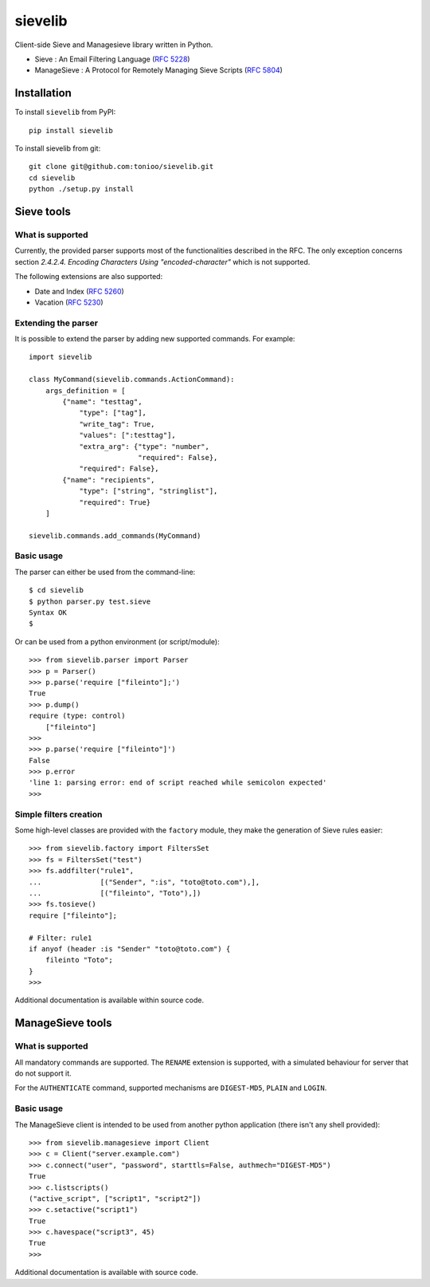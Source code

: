 sievelib
========

|travis| |codecov| |latest-version|

Client-side Sieve and Managesieve library written in Python.

* Sieve : An Email Filtering Language
  (`RFC 5228 <http://tools.ietf.org/html/rfc5228>`_)
* ManageSieve : A Protocol for Remotely Managing Sieve Scripts
  (`RFC 5804 <http://tools.ietf.org/html/rfc5804>`_)

Installation
------------

To install ``sievelib`` from PyPI::

  pip install sievelib

To install sievelib from git::

  git clone git@github.com:tonioo/sievelib.git
  cd sievelib
  python ./setup.py install

Sieve tools
-----------

What is supported
^^^^^^^^^^^^^^^^^

Currently, the provided parser supports most of the functionalities
described in the RFC. The only exception concerns section
*2.4.2.4. Encoding Characters Using "encoded-character"* which is not
supported.

The following extensions are also supported:

* Date and Index (`RFC 5260 <https://tools.ietf.org/html/rfc5260>`_)
* Vacation (`RFC 5230 <http://tools.ietf.org/html/rfc5230>`_)

Extending the parser
^^^^^^^^^^^^^^^^^^^^

It is possible to extend the parser by adding new supported
commands. For example::

  import sievelib

  class MyCommand(sievelib.commands.ActionCommand):
      args_definition = [
          {"name": "testtag",
              "type": ["tag"],
              "write_tag": True,
              "values": [":testtag"],
              "extra_arg": {"type": "number",
                            "required": False},
              "required": False},
          {"name": "recipients",
              "type": ["string", "stringlist"],
              "required": True}
      ]

  sievelib.commands.add_commands(MyCommand)

Basic usage
^^^^^^^^^^^

The parser can either be used from the command-line::

  $ cd sievelib
  $ python parser.py test.sieve
  Syntax OK
  $

Or can be used from a python environment (or script/module)::

  >>> from sievelib.parser import Parser
  >>> p = Parser()
  >>> p.parse('require ["fileinto"];')
  True
  >>> p.dump()
  require (type: control)
      ["fileinto"]
  >>> 
  >>> p.parse('require ["fileinto"]')
  False
  >>> p.error
  'line 1: parsing error: end of script reached while semicolon expected'
  >>>

Simple filters creation
^^^^^^^^^^^^^^^^^^^^^^^

Some high-level classes are provided with the ``factory`` module, they
make the generation of Sieve rules easier::

  >>> from sievelib.factory import FiltersSet
  >>> fs = FiltersSet("test")
  >>> fs.addfilter("rule1",
  ...              [("Sender", ":is", "toto@toto.com"),],
  ...              [("fileinto", "Toto"),])
  >>> fs.tosieve()
  require ["fileinto"];
  
  # Filter: rule1
  if anyof (header :is "Sender" "toto@toto.com") {
      fileinto "Toto";
  }
  >>> 

Additional documentation is available within source code.

ManageSieve tools
-----------------

What is supported
^^^^^^^^^^^^^^^^^

All mandatory commands are supported. The ``RENAME`` extension is
supported, with a simulated behaviour for server that do not support
it.

For the ``AUTHENTICATE`` command, supported mechanisms are ``DIGEST-MD5``,
``PLAIN`` and ``LOGIN``.
    
Basic usage
^^^^^^^^^^^

The ManageSieve client is intended to be used from another python
application (there isn't any shell provided)::

  >>> from sievelib.managesieve import Client
  >>> c = Client("server.example.com")
  >>> c.connect("user", "password", starttls=False, authmech="DIGEST-MD5")
  True
  >>> c.listscripts()
  ("active_script", ["script1", "script2"])
  >>> c.setactive("script1")
  True
  >>> c.havespace("script3", 45)
  True
  >>>

Additional documentation is available with source code.

.. |latest-version| image:: https://badge.fury.io/py/sievelib.svg
   :target: https://badge.fury.io/py/sievelib
.. |travis| image:: https://travis-ci.org/tonioo/sievelib.png?branch=master
   :target: https://travis-ci.org/tonioo/sievelib
.. |codecov| image:: http://codecov.io/github/tonioo/sievelib/coverage.svg?branch=master
   :target: http://codecov.io/github/tonioo/sievelib?branch=master
